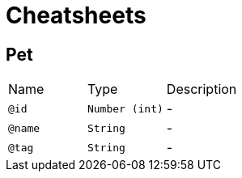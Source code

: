 = Cheatsheets

[[Pet]]
== Pet


[cols=">25%,25%,50%"]
[frame="topbot"]
|===
^|Name | Type ^| Description
|[[id]]`@id`|`Number (int)`|-
|[[name]]`@name`|`String`|-
|[[tag]]`@tag`|`String`|-
|===


